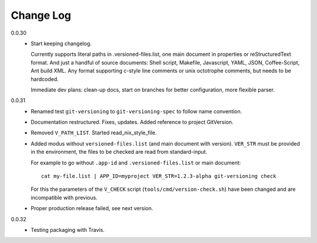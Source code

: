 
Change Log
----------

0.0.30
  - Start keeping changelog.

    Currently supports literal paths in .versioned-files.list,
    one main document in properties or reStructuredText format.
    And just a handful of source documents: Shell script, Makefile, Javascript,
    YAML, JSON, Coffee-Script, Ant build XML.
    Any format supporting c-style line comments or unix octotrophe comments,
    but needs to be hardcoded.

    Immediate dev plans: clean-up docs, start on branches for better
    configuration, more flexible parser.

0.0.31
  - Renamed test ``git-versioning`` to ``git-versioning-spec`` to follow name
    convention.
  - Documentation restructured. Fixes, updates.
    Added reference to project GitVersion.
  - Removed ``V_PATH_LIST``. Started read_nix_style_file.
  - Added modus without ``versioned-files.list`` (and main document with version).
    ``VER_STR`` must be provided in the environment, the files to be checked are
    read from standard-input.

    For example to go without ``.app-id`` and ``.versioned-files.list`` or main
    document::

      cat my-file.list | APP_ID=myproject VER_STR=1.2.3-alpha git-versioning check

    For this the parameters of the ``V_CHECK`` script (``tools/cmd/version-check.sh``)
    have been changed and are incompatible with previous.

  - Proper production release failed, see next version.

0.0.32
  - Testing packaging with Travis.


